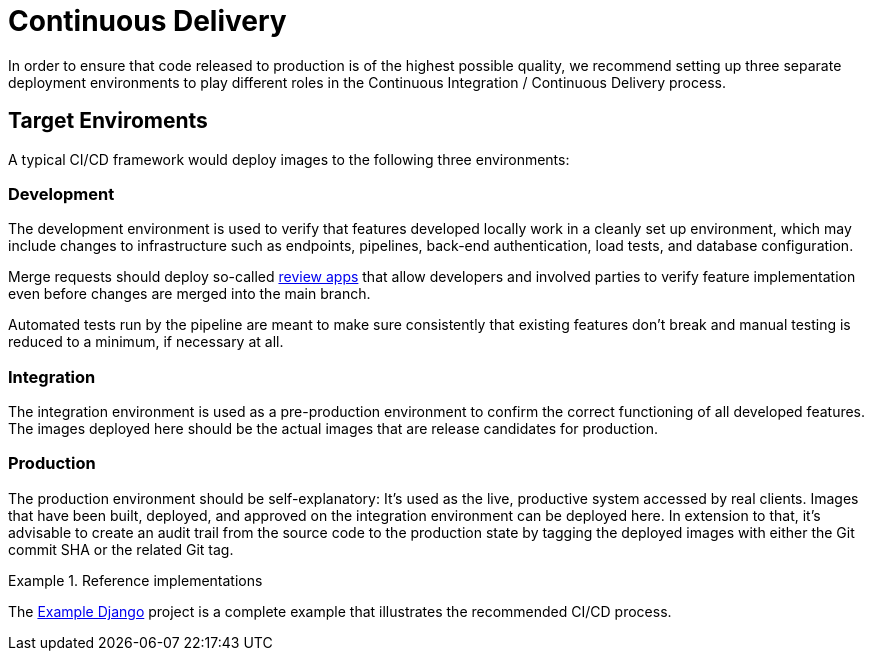 = Continuous Delivery

In order to ensure that code released to production is of the highest possible quality, we recommend
setting up three separate deployment environments to play different roles in the Continuous Integration 
/ Continuous Delivery process.

== Target Enviroments

A typical CI/CD framework would deploy images to the following three environments:

=== Development

The development environment is used to verify that features developed locally work in a
cleanly set up environment, which may include changes to infrastructure such as
endpoints, pipelines, back-end authentication, load tests, and database configuration.

Merge requests should deploy so-called 
https://about.gitlab.com/blog/2016/11/22/introducing-review-apps[review apps]
that allow developers and involved parties to verify feature implementation even before
changes are merged into the main branch.

Automated tests run by the pipeline are meant to make sure consistently that existing features
don't break and manual testing is reduced to a minimum, if necessary at all.

=== Integration

The integration environment is used as a pre-production environment to confirm the correct
functioning of all developed features. The images deployed here should be the actual images
that are release candidates for production.

=== Production

The production environment should be self-explanatory: It's used as the live, productive system 
accessed by real clients. Images that have been built, deployed, and approved on the integration 
environment can be deployed here. In extension to that, it's advisable to create an audit trail 
from the source code to the production state by tagging the deployed images with either the Git 
commit SHA or the related Git tag.

.Reference implementations
====
The https://gitlab.com/appuio/example-django[Example Django] project is a complete example that illustrates the recommended CI/CD process.
====
